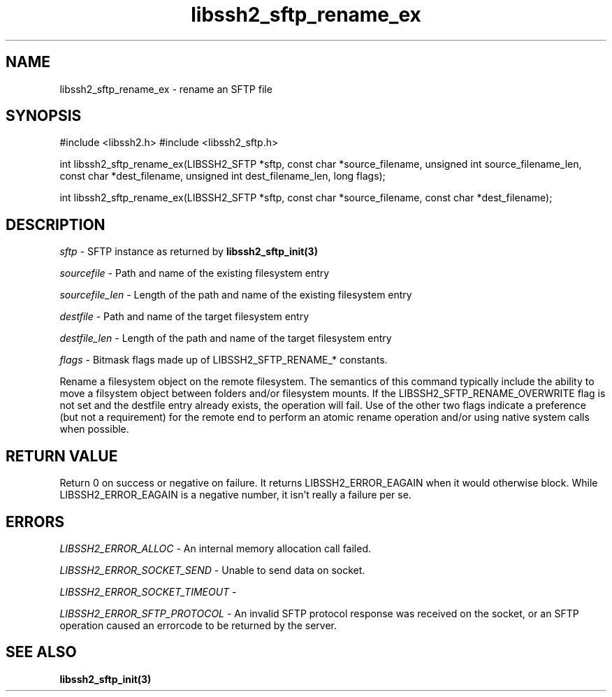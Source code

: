 .\" $Id: libssh2_sftp_rename_ex.3,v 1.2 2008/12/23 12:34:17 bagder Exp $
.\"
.TH libssh2_sftp_rename_ex 3 "1 Jun 2007" "libssh2 0.15" "libssh2 manual"
.SH NAME
libssh2_sftp_rename_ex - rename an SFTP file
.SH SYNOPSIS
#include <libssh2.h>
#include <libssh2_sftp.h>

int 
libssh2_sftp_rename_ex(LIBSSH2_SFTP *sftp, const char *source_filename, unsigned int source_filename_len, const char *dest_filename, unsigned int dest_filename_len, long flags);

int 
libssh2_sftp_rename_ex(LIBSSH2_SFTP *sftp, const char *source_filename, const char *dest_filename);

.SH DESCRIPTION
\fIsftp\fP - SFTP instance as returned by 
.BR libssh2_sftp_init(3)

\fIsourcefile\fP - Path and name of the existing filesystem entry

\fIsourcefile_len\fP - Length of the path and name of the existing 
filesystem entry

\fIdestfile\fP - Path and name of the target filesystem entry

\fIdestfile_len\fP - Length of the path and name of the target 
filesystem entry

\fIflags\fP - 
Bitmask flags made up of LIBSSH2_SFTP_RENAME_* constants.

Rename a filesystem object on the remote filesystem. The semantics of 
this command typically include the ability to move a filsystem object 
between folders and/or filesystem mounts. If the LIBSSH2_SFTP_RENAME_OVERWRITE 
flag is not set and the destfile entry already exists, the operation 
will fail. Use of the other two flags indicate a preference (but not a 
requirement) for the remote end to perform an atomic rename operation 
and/or using native system calls when possible.

.SH RETURN VALUE
Return 0 on success or negative on failure.  It returns
LIBSSH2_ERROR_EAGAIN when it would otherwise block. While
LIBSSH2_ERROR_EAGAIN is a negative number, it isn't really a failure per se.

.SH ERRORS
\fILIBSSH2_ERROR_ALLOC\fP -  An internal memory allocation call failed.

\fILIBSSH2_ERROR_SOCKET_SEND\fP - Unable to send data on socket.

\fILIBSSH2_ERROR_SOCKET_TIMEOUT\fP - 

\fILIBSSH2_ERROR_SFTP_PROTOCOL\fP - An invalid SFTP protocol response was 
received on the socket, or an SFTP operation caused an errorcode to 
be returned by the server.

.SH SEE ALSO
.BR libssh2_sftp_init(3)
